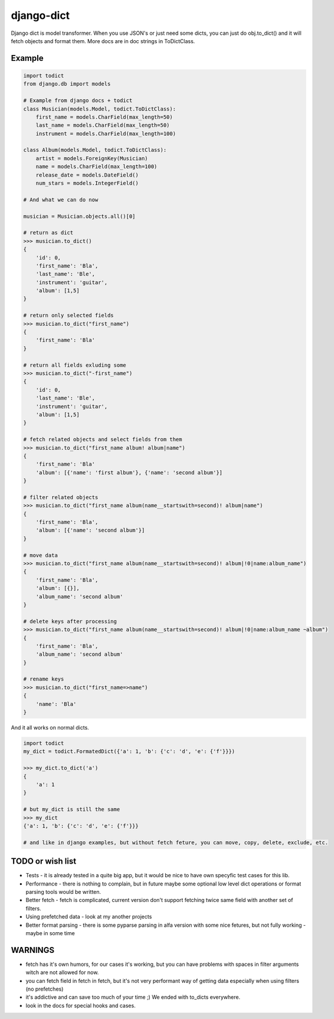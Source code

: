 =================================
    django-dict
=================================

Django dict is model transformer. When you use JSON's or just need some dicts, you can just do obj.to_dict() and it will fetch objects and format them.
More docs are in doc strings in ToDictClass.

Example
=======

.. code-block:: python

    import todict
    from django.db import models
    
    # Example from django docs + todict
    class Musician(models.Model, todict.ToDictClass):
        first_name = models.CharField(max_length=50)
        last_name = models.CharField(max_length=50)
        instrument = models.CharField(max_length=100)
    
    class Album(models.Model, todict.ToDictClass):
        artist = models.ForeignKey(Musician)
        name = models.CharField(max_length=100)
        release_date = models.DateField()
        num_stars = models.IntegerField()
    
    # And what we can do now
    
    musician = Musician.objects.all()[0]
    
    # return as dict
    >>> musician.to_dict()
    {
        'id': 0,
        'first_name': 'Bla',
        'last_name': 'Ble',
        'instrument': 'guitar',
        'album': [1,5]
    }
    
    # return only selected fields
    >>> musician.to_dict("first_name")
    {
        'first_name': 'Bla'
    }
    
    # return all fields exluding some
    >>> musician.to_dict("-first_name")
    {
        'id': 0,
        'last_name': 'Ble',
        'instrument': 'guitar',
        'album': [1,5]
    }
    
    # fetch related objects and select fields from them
    >>> musician.to_dict("first_name album! album|name")
    {
        'first_name': 'Bla'
        'album': [{'name': 'first album'}, {'name': 'second album'}]
    }

    # filter related objects
    >>> musician.to_dict("first_name album(name__startswith=second)! album|name")
    {
        'first_name': 'Bla',
        'album': [{'name': 'second album'}]
    }

    # move data
    >>> musician.to_dict("first_name album(name__startswith=second)! album|!0|name:album_name")
    {
        'first_name': 'Bla',
        'album': [{}],
        'album_name': 'second album'
    }

    # delete keys after processing
    >>> musician.to_dict("first_name album(name__startswith=second)! album|!0|name:album_name ~album")
    {
        'first_name': 'Bla',
        'album_name': 'second album'
    }

    # rename keys
    >>> musician.to_dict("first_name=>name")
    {
        'name': 'Bla'
    }
    
    

And it all works on normal dicts.

.. code-block:: python

    import todict
    my_dict = todict.FormatedDict({'a': 1, 'b': {'c': 'd', 'e': {'f'}}})
    
    >>> my_dict.to_dict('a')
    {
        'a': 1
    }
    
    # but my_dict is still the same
    >>> my_dict
    {'a': 1, 'b': {'c': 'd', 'e': {'f'}}}
    
    # and like in django examples, but without fetch feture, you can move, copy, delete, exclude, etc.
    
TODO or wish list
=======
- Tests - it is already tested in a quite big app, but it would be nice to have own specyfic test cases for this lib.
- Performance - there is nothing to complain, but in future maybe some optional low level dict operations or format parsing tools would be written.
- Better fetch - fetch is complicated, current version don't support fetching twice same field with another set of filters.
- Using prefetched data - look at my another projects
- Better format parsing - there is some pyparse parsing in alfa version with some nice fetures, but not fully working - maybe in some time

WARNINGS
=========
- fetch has it's own humors, for our cases it's working, but you can have problems with spaces in filter arguments witch are not allowed for now.
- you can fetch field in fetch in fetch, but it's not very performant way of getting data especially when using filters (no prefetches)
- it's addictive and can save too much of your time ;) We ended with to_dicts everywhere.
- look in the docs for special hooks and cases.
